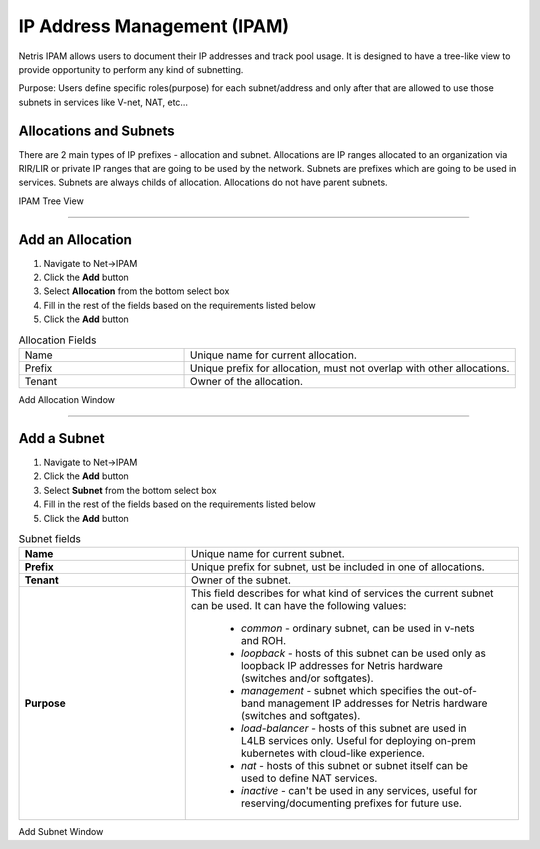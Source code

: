 .. meta::
    :description: IP Address Management

.. _ipam_def:

============================
IP Address Management (IPAM)
============================

Netris IPAM allows users to document their IP addresses and track pool usage. It is designed to have a tree-like view to provide opportunity to perform any kind of subnetting.  

Purpose:
Users define specific roles(purpose) for each subnet/address and only after that are allowed to use those subnets in services like V-net, NAT, etc… 


Allocations and Subnets
-----------------------

There are 2 main types of IP prefixes - allocation and subnet. Allocations are IP ranges allocated to an organization via RIR/LIR or private IP ranges that are going to be used by the network. Subnets are prefixes which are going to be used in services. Subnets are always childs of allocation. Allocations do not have parent subnets.


.. image:: images/subnet-tree.png
   :align: center
   :alt: IPAM Tree View
   :class: with-shadow

IPAM Tree View

--------------------------

Add an Allocation
-----------------

#. Navigate to Net→IPAM 
#. Click the **Add** button
#. Select **Allocation** from the bottom select box
#. Fill in the rest of the fields based on the requirements listed below
#. Click the **Add** button


.. list-table:: Allocation Fields
   :widths: 25 50
   :header-rows: 0

   * - Name
     - Unique name for current allocation.
   * - Prefix
     - Unique prefix for allocation, must not overlap with other allocations.
   * - Tenant
     - Owner of the allocation.

.. image:: images/add-allocation.png
   :align: center
   :class: with-shadow
   :alt: Add a New IP Allocation

Add Allocation Window

--------------------------

Add a Subnet
------------

#. Navigate to Net→IPAM 
#. Click the **Add** button
#. Select **Subnet** from the bottom select box
#. Fill in the rest of the fields based on the requirements listed below
#. Click the **Add** button


.. list-table:: Subnet fields
   :widths: 25 50
   :header-rows: 0

   * - **Name**
     - Unique name for current subnet.
   * - **Prefix**
     - Unique prefix for subnet, ust be included in one of allocations.
   * - **Tenant**
     - Owner of the subnet.
   * - **Purpose**
     - This field describes for what kind of services the current subnet can be used. It can have the following values:

        - *common* - ordinary subnet, can be used in v-nets and ROH.
        - *loopback* - hosts of this subnet can be used only as loopback IP addresses for Netris hardware (switches and/or softgates).
        - *management* - subnet which specifies the out-of-band management IP addresses for Netris hardware (switches and softgates).
        - *load-balancer* - hosts of this subnet are used in L4LB services only. Useful for deploying on-prem kubernetes with cloud-like experience.
        - *nat* - hosts of this subnet or subnet itself can be used to define NAT services.
        - *inactive* - can't be used in any services, useful for reserving/documenting prefixes for future use.

.. image:: images/add-subnet.png
  :align: center
  :alt: Add a New Subnet
  :class: with-shadow

Add Subnet Window
